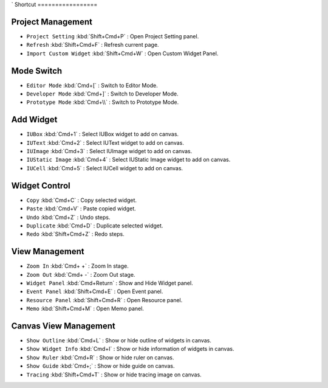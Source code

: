 `
Shortcut
=================


Project Management
----------------------------

* ``Project Setting`` :kbd:`Shift+Cmd+P` : Open Project Setting panel.
* ``Refresh`` :kbd:`Shift+Cmd+F` : Refresh current page.
* ``Import Custom Widget`` :kbd:`Shift+Cmd+W` : Open Custom Widget Panel.


Mode Switch
----------------------------

* ``Editor Mode`` :kbd:`Cmd+[` : Switch to Editor Mode.
* ``Developer Mode`` :kbd:`Cmd+]` : Switch to Developer Mode.
* ``Prototype Mode`` :kbd:`Cmd+\\` : Switch to Prototype Mode.



Add Widget
---------------------

* ``IUBox`` :kbd:`Cmd+1` : Select IUBox widget to add on canvas.
* ``IUText`` :kbd:`Cmd+2` : Select IUText widget to add on canvas.
* ``IUImage`` :kbd:`Cmd+3` : Select IUImage widget to add on canvas.
* ``IUStatic Image`` :kbd:`Cmd+4` : Select IUStatic Image widget to add on canvas.
* ``IUCell`` :kbd:`Cmd+5` : Select IUCell widget to add on canvas.



Widget Control
---------------------

* ``Copy`` :kbd:`Cmd+C` : Copy selected widget.
* ``Paste`` :kbd:`Cmd+V` : Paste copied widget.
* ``Undo`` :kbd:`Cmd+Z` : Undo steps.
* ``Duplicate`` :kbd:`Cmd+D` : Duplicate selected widget.
* ``Redo`` :kbd:`Shift+Cmd+Z` : Redo steps.



View Management
--------------------

* ``Zoom In`` :kbd:`Cmd+ +` : Zoom In stage.
* ``Zoom Out`` :kbd:`Cmd+ -` : Zoom Out stage.
* ``Widget Panel`` :kbd:`Cmd+Return` : Show and Hide Widget panel.
* ``Event Panel`` :kbd:`Shift+Cmd+E` : Open Event panel.
* ``Resource Panel`` :kbd:`Shift+Cmd+R` : Open Resource panel.
* ``Memo`` :kbd:`Shift+Cmd+M` : Open Memo panel.



Canvas View Management
--------------------------------

* ``Show Outline`` :kbd:`Cmd+L` : Show or hide outline of widgets in canvas.
* ``Show Widget Info`` :kbd:`Cmd+I` : Show or hide information of widgets in canvas.
* ``Show Ruler`` :kbd:`Cmd+R` : Show or hide ruler on canvas.
* ``Show Guide`` :kbd:`Cmd+;` : Show or hide guide on canvas.
* ``Tracing`` :kbd:`Shift+Cmd+T` : Show or hide tracing image on canvas.

